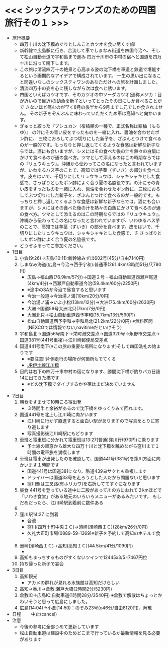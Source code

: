 * <<< シックスティワンズのための四国旅行その１ >>>
  - 旅行概要
    - 四万十川の沈下橋めぐりとしんことカツオを食い尽くす旅!
    - 新幹線で広島駅に行き、合流して車でしまなみ街道を四国今治へ、そして松山自動車道で宇和島まで進み
      四万十川市の中村の宿へと国道を四万十川に沿って南下します。
    - この旅は清流四万十の絶景と心高まる姿の沈下橋を車道と鉄道で堪能するという画期的なアイデアで構成されています。
      一生の思い出になること間違いなしのシックスティワンのあなただけへの旅を計画しました。
    - 清流四万十の姿を心に残しながら次は食へと誘います。
    - 四国といえばカツオです、そのカツオの中ソーダカツオ(通称メジカ：目が近いので目近)の幼魚を新子といってとったその日にしか食べることがで
      きないほど痛むのが早く8月の後半から9月までし元でしか食されません。
      その新子をぞんぶんに味わっていただくため車は高知へと向かいます。
    - ぎゅっと絞った『ブシュカン（柑橘類の一種で、正式名称は餅柚（もちゆ）』
      の汁にその青い皮をすったものを一緒に入れ、醤油を合わせたポン酢に、
      三枚におろしてぶつ切りにした新子を、ざぶんとつけて食べるのが一般的です。もっちりと押し返してくるような食感は新鮮な新子ならでは。酒にも合いますが、シメにはその食べた後の汁を熱々の白飯にかけて食べるのが通の食べ方。ツマとして添えるのはこの時期ならではの『リュウキュウ』。沖縄から伝わってこの名になったと言われていますが、いわゆるハス芋のことで、高知では芋茎（ずいき）の部分を食べます。皮をはいで、千切りにしたリュウキュウは、シャキシャキとした食感で、さっぱりとしたポン酢によく合う夏の名脇役です。の汁にその青い皮をすったものを一緒に入れ、醤油を合わせたポン酢に、三枚におろしてぶつ切りにした新子を、ざぶんとつけて食べるのが一般的です。もっちりと押し返してくるような食感は新鮮な新子ならでは。酒にも合いますが、シメにはその食べた後の汁を熱々の白飯にかけて食べるのが通の食べ方。ツマとして添えるのはこの時期ならではの『リュウキュウ』。沖縄から伝わってこの名になったと言われていますが、いわゆるハス芋のことで、高知では芋茎（ずいき）の部分を食べます。皮をはいで、千切りにしたリュウキュウは、シャキシャキとした食感で、さ      
      さっぱりとしたポン酢によく合う夏の名脇役です。
    - どうぞふるってご参加ください。
  - 1日目
    1) 小倉(9:26)->広島(10:11):新幹線みずほ602号(45分/自由7140円)
    2) しまなみ海道(広島->今治->西予宇和):普通車(261.4km/3時間51分/7,780円)
       + 広島->福山西(76.9km/57分)->国道２号・福山自動車道西瀬戸尾道(4km/4分)->西瀬戸自動車道今治(59.4km/60分/2250円)
       + ※途中のSAか今治で昼食すると思います
       + 今治一般道->今治湯ノ浦(10km/20分/0円)
       + 今治湯ノ浦->いよ小松(13km/12分)->大洲(75.4km/60分/2630円)
       + 大洲->国道56号大洲北只(7km/7分/0円)
       + 大洲北只->松山自動車道西予宇和(15.7km/13分/590円)
       + 松山自動車道西予宇和->宇和島北(21.2km/22分/0円)
         ※無料区間(NEXCOでは情報でない,navitimeだといけそう)
    3) 宇和島北->国道56号南下->栄町港交差点->国道320号->永野市交差点->国道381号(441号重複)->江川崎郵便局交差点
    4) 国道441号南下(※この旅の重要な場所になります)そして四国洗礼の始まりです
       + ※要注意!!片側走行の場所が何箇所もでてくる
       + [[./pic/2022052101.png][JR伊土線江川橋]]
    5) 目的は右下の四万十市中村の宿になります、勝間沈下橋が釣りバカ日誌14に出てきた橋です
       + ※どの沈下橋でダイブするかや宿はまだ決めていません
       + [[./pic/2022052102.png]]
  - 2日目
    1) 朝食をすませて10時ころ宿出発
       + ３時間半と余裕があるので沈下橋をゆっくりみて回れます。
    2) 国道441号を北上し江川崎に向かいます
       + 江川崎に行かず直進すると面白い駅がありますので写真をとりに寄り道します
       + 写真撮影後江川崎駅にもどります
    3) 車班と電車班に分かれて電車班は13:27[普通]窪川行(970円)に乗ります
       + 予土線の車窓から雄大な四万十川と沈下橋を眺めながら窪川まで１時間の電車旅を満喫します
    4) 車班は電車が出発したのを確認して、国道441号(381号)を窪川方面に向かいます１時間です
       + 国道441号は国道381になり、酷道439ヨサクとも重複します
       + ドライバーは国道33号を走ろうとした人だから問題ないと思います
       + 窪川駅は三叉路(有ホリカワ)を右折しててすぐになります
    5) 昼食
       441号を登っている途中に二股があって川の方におれて２kmほどで
       「いわき食堂」がある地元のいろいろメニューがあるみたいです。
       もしだめだったら、江川崎駅到着前に数件ある
    6) [[./pic/2022052103.png]]
    7) 窪川駅14:27 に到着
       + 合流
       + 窪川(四万十町中央ＩＣ)->須崎(須崎西ＩＣ)(28km/26分/0円）
       + 久礼大正町市場(0889-59-1369)※新子を予約して高知のホテルで食う
    8) 洲崎(須崎西ＩＣ)->高知(高知ＩＣ)(44.5km/41分/1090円)
       + [[./pic/2022080401.png]]
    9) 高知もまっちするものがすくないツインで12445x3/5=7467円位
    10) 持ち帰った新子で宴会
  - 3日目
    1) 高知観光
       + アカメの群れが見れる水族館は高知だけらしい
    2) 高知->香川->倉敷:瀬戸大橋(2時間2分/5230円)
    3) 倉敷IC->広島IC:自動車道(1時間28分/3540円)
       ※倉敷で解散はちょっとかわいそうと思って広島にしました。
    4) 広島(14:04)->小倉(14:50)：のぞみ23号(o46分/自由8120円)、解散
  - 日程　　
    中止(cancel)
  - 注意
    - 今後の参考に全部うめて更新しています
    - 松山自動車道は建設中のためどこまで行っているか最新情報を見る必要があります
